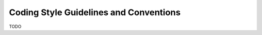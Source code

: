 """""""""""""""""""""""""""""""""""""""
Coding Style Guidelines and Conventions
"""""""""""""""""""""""""""""""""""""""

TODO